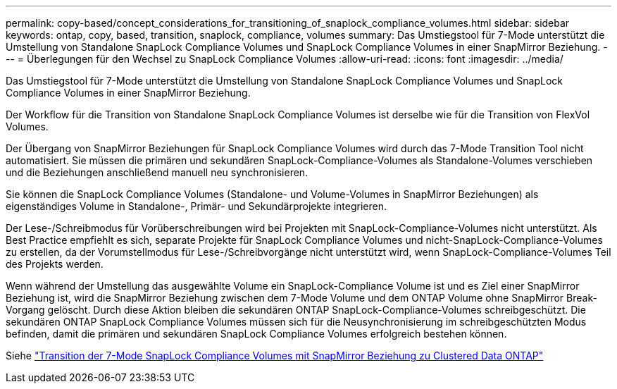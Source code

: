 ---
permalink: copy-based/concept_considerations_for_transitioning_of_snaplock_compliance_volumes.html 
sidebar: sidebar 
keywords: ontap, copy, based, transition, snaplock, compliance, volumes 
summary: Das Umstiegstool für 7-Mode unterstützt die Umstellung von Standalone SnapLock Compliance Volumes und SnapLock Compliance Volumes in einer SnapMirror Beziehung. 
---
= Überlegungen für den Wechsel zu SnapLock Compliance Volumes
:allow-uri-read: 
:icons: font
:imagesdir: ../media/


[role="lead"]
Das Umstiegstool für 7-Mode unterstützt die Umstellung von Standalone SnapLock Compliance Volumes und SnapLock Compliance Volumes in einer SnapMirror Beziehung.

Der Workflow für die Transition von Standalone SnapLock Compliance Volumes ist derselbe wie für die Transition von FlexVol Volumes.

Der Übergang von SnapMirror Beziehungen für SnapLock Compliance Volumes wird durch das 7-Mode Transition Tool nicht automatisiert. Sie müssen die primären und sekundären SnapLock-Compliance-Volumes als Standalone-Volumes verschieben und die Beziehungen anschließend manuell neu synchronisieren.

Sie können die SnapLock Compliance Volumes (Standalone- und Volume-Volumes in SnapMirror Beziehungen) als eigenständiges Volume in Standalone-, Primär- und Sekundärprojekte integrieren.

Der Lese-/Schreibmodus für Vorüberschreibungen wird bei Projekten mit SnapLock-Compliance-Volumes nicht unterstützt. Als Best Practice empfiehlt es sich, separate Projekte für SnapLock Compliance Volumes und nicht-SnapLock-Compliance-Volumes zu erstellen, da der Vorumstellmodus für Lese-/Schreibvorgänge nicht unterstützt wird, wenn SnapLock-Compliance-Volumes Teil des Projekts werden.

Wenn während der Umstellung das ausgewählte Volume ein SnapLock-Compliance Volume ist und es Ziel einer SnapMirror Beziehung ist, wird die SnapMirror Beziehung zwischen dem 7-Mode Volume und dem ONTAP Volume ohne SnapMirror Break-Vorgang gelöscht. Durch diese Aktion bleiben die sekundären ONTAP SnapLock-Compliance-Volumes schreibgeschützt. Die sekundären ONTAP SnapLock Compliance Volumes müssen sich für die Neusynchronisierung im schreibgeschützten Modus befinden, damit die primären und sekundären SnapLock Compliance Volumes erfolgreich bestehen können.

Siehe https://kb.netapp.com/Advice_and_Troubleshooting/Data_Protection_and_Security/SnapMirror/How_to_transition_the_7-Mode_SnapLock_Compliance_volumes_with_SnapMirror_relationship_to_clustered_Data_ONTAP["Transition der 7-Mode SnapLock Compliance Volumes mit SnapMirror Beziehung zu Clustered Data ONTAP"]
